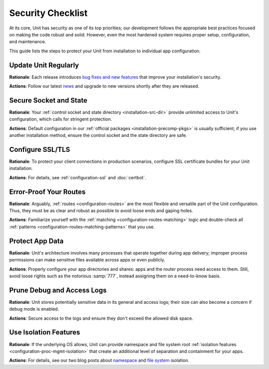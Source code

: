 ##################
Security Checklist
##################

At its core, Unit has security as one of its top priorities; our development
follows the appropriate best practices focused on making the code robust and
solid.  However, even the most hardened system requires proper setup,
configuration, and maintenance.

This guide lists the steps to protect your Unit from installation to individual
app configuration.


.. _security-update:

*********************
Update Unit Regularly
*********************

**Rationale**: Each release introduces `bug fixes and new
features </CHANGES.txt>`_ that improve your installation's security.

**Actions**: Follow our latest `news
<https://mailman.nginx.org/mailman/listinfo/unit>`_ and upgrade to new
versions shortly after they are released.

.. nxt_details:: Details

   Specific upgrade steps depend on your installation method:

   - The recommended option is to use our official :ref:`packages
     <installation-precomp-pkgs>` or Docker :ref:`images
     <installation-docker>`; with them, it's just a matter of updating
     :samp:`unit-*` packages with your package manager of choice or
     switching to a newer image.

   - If you use a third-party installation :ref:`method
     <installation-community-repos>`, consult the maintainer's documentation
     for details.

   - If you install Unit from :ref:`source files <installation-src>`,
     rebuild and reinstall Unit and its modules from scratch.


.. _security-socket-state:

***********************
Secure Socket and State
***********************

**Rationale**: Your :ref:`control socket and state directory
<installation-src-dir>` provide unlimited access to Unit's configuration, which
calls for stringent protection.

**Actions**: Default configuration in our :ref:`official packages
<installation-precomp-pkgs>` is usually sufficient; if you use another
installation method, ensure the control socket and the state directory are
safe.

.. nxt_details:: Control Socket

   If you use a Unix
   control socket, ensure it is available to :samp:`root` only:

   .. code-block:: console

      $ unitd -h

            ...
            --control ADDRESS    set address of control API socket
                                 default: "unix:/path/to/control.unit.sock"

      # ls -l /path/to/control.unit.sock

            srw------- 1 root root 0 ... /path/to/control.unit.sock

   Unix domain sockets aren't network accessible; for remote access, use
   :ref:`NGINX <nginx-secure-api>` or a solution such as SSH:

   .. code-block:: console

      $ ssh -N -L :nxt_hint:`./here.sock <Local socket>`::nxt_ph:`/path/to/control.unit.sock <Socket on the Unit server>` root@:nxt_hint:`unit.example.com <Unit server hostname>` &
      $ curl --unix-socket :nxt_hint:`./here.sock <Use local socket to configure Unit>`

            {
                "certificates": {},
                "config": {
                    "listeners": {},
                    "applications": {}
                }
            }

   If you prefer an IP-based control socket, avoid public IPs; they expose the
   :ref:`control API <configuration-mgmt>` and all its capabilities.  This
   means your Unit instance can be manipulated by whoever is physically able to
   connect:

   .. code-block:: console

      # unitd --control 10.1.1.14:8080
      $ curl 10.1.1.14:8080

            {
                "certificates": {},
                "config": {
                    "listeners": {},
                    "applications": {}
                }
            }

   Instead, opt for the loopback address to ensure all access is local to your
   server:

   .. code-block:: console

      # unitd --control 127.0.0.1:8080
      $ curl 10.1.1.14:8080

          curl: (7) Failed to connect to 10.1.1.14 port 8080: Connection refused

   However, any processes local to the same system can access the local socket,
   which calls for additional measures.  A go-to solution would be using NGINX
   to :ref:`proxy <nginx-secure-api>` Unit's control API.


.. nxt_details:: State Directory

   The state directory stores Unit's internal configuration between launches.
   Avoid manipulating it or relying on its contents even if tempted to do so.
   Instead, use only the control API to manage Unit's configuration.

   Also, the state directory should be available only to :samp:`root` (or the
   user that the :samp:`main` :ref:`process <security-apps>` runs as):

   .. code-block:: console

      $ unitd -h

            ...
            --state DIRECTORY    set state directory name
                                 default: "/path/to/unit/state/"

      # ls -l /path/to/unit/state/

            drwx------ 2 root root 4096 ...


.. _security-ssl:

*****************
Configure SSL/TLS
*****************

**Rationale**: To protect your client connections in production scenarios,
configure SSL certificate bundles for your Unit installation.

**Actions**: For details, see :ref:`configuration-ssl` and :doc:`certbot`.


.. _security-routes:

***********************
Error-Proof Your Routes
***********************

**Rationale**: Arguably, :ref:`routes <configuration-routes>` are the most
flexible and versatile part of the Unit configuration.  Thus, they must be as
clear and robust as possible to avoid loose ends and gaping holes.

**Actions**: Familiarize yourself with the :ref:`matching
<configuration-routes-matching>` logic and double-check all :ref:`patterns
<configuration-routes-matching-patterns>` that you use.

.. nxt_details:: Details

   Some considerations:

   - Mind that :ref:`variables <configuration-variables>` contain arbitrary
     user-supplied request values; variable-based :samp:`pass` values in
     :ref:`listeners <configuration-listeners>` and :ref:`routes
     <configuration-routes-action>` must account for malicious requests, or the
     requests must be properly filtered.

   - Create :ref:`matching rules <configuration-routes-matching>` to
     formalize the restrictions of your Unit instance and the apps it runs.

   - Configure :ref:`shares <configuration-static>` only for directories and
     files you intend to make public.


.. _security-apps:

****************
Protect App Data
****************

**Rationale**: Unit's architecture involves many processes that operate
together during app delivery; improper process permissions can make sensitive
files available across apps or even publicly.

**Actions**: Properly configure your app directories and shares: apps and the
router process need access to them.  Still, avoid loose rights such as the
notorious :samp:`777`, instead assigning them on a need-to-know basis.

.. nxt_details:: File Permissions

   To configure file permissions for your apps, check Unit's build-time and
   run-time options first:

   .. subs-code-block:: console

      $ unitd -h

            --user USER          set non-privileged processes to run as specified user
                                 default: ":nxt_hint:`unit_user <Build-time setting, can be overridden>`"

            --group GROUP        set non-privileged processes to run as specified group
                                 default: user's primary group

      $ ps ax | grep unitd

            ... unit: main v|version| [... --user :nxt_hint:`unit_user <Make sure to check for runtime overrides>` --group unit_group ...]

   In particular, this is the account the router process runs as.  Use this
   information to set up permissions for the app code or binaries and shared
   static files.  The main idea is to limit each app to its own files and
   directories while simultaneously allowing Unit's router process to access
   static files for all apps.

   Specifically, the requirements are as follows:

   - All apps should run as different users so that the permissions can be
     configured properly.  Even if you run a single app, it's reasonable to
     create a dedicated user for added flexibility.

   - An app's code or binaries should be reachable for the user the app runs
     as; the static files should be reachable for the router process.  Thus,
     each part of an app's directory path must have execute permissions
     assigned for the respective users.

   - An app's directories should not be available to other apps or
     non-privileged system users. The router process should be able to access
     the app's static file directories.  Accordingly, the app's directories
     must have read and execute permissions assigned for the respective users.

   - The files and directories that the app is designed to update should
     be writable only for the user the app runs as.

   - The app code should be readable (and executable in case of :ref:`external
     <modules-ext>` apps) for the user the app runs as; the static content
     should be readable for the router process.

   A detailed walkthrough to guide you through each requirement:

   #. If you have several independent apps, running them with a single user
      account poses a security risk.  Consider adding a separate system user
      and group per each app:

      .. code-block:: console

         # :nxt_hint:`useradd <Add user account without home directory>` -M app_user
         # groupadd app_group
         # :nxt_hint:`usermod <Deny interactive login>` -L app_user
         # :nxt_hint:`usermod <Add user to the group>` -a -G app_group app_user

      Even if you run a single app, this helps if you add more apps or need to
      decouple permissions later.

   #. It's important to add Unit's non-privileged user account to *each* app
      group:

      .. code-block:: console

         # usermod -a -G app_group unit_user

      Thus, Unit's router process can access each app's directory and serve
      files from each app's shares.

   #. A frequent source of issues is the lack of permissions for directories
      inside a directory path needed to run the app, so check for that if in
      doubt.  Assuming your app code is stored at :samp:`/path/to/app/`:

      .. code-block:: console

         # ls -l /

               :nxt_hint:`drwxr-xr-x <Permissions are OK>`  some_user some_group  path

         # ls -l /path/

               :nxt_hint:`drwxr-x--- <Permissions are too restrictive>`  some_user some_group  to

      This may be a problem because the :samp:`to/` directory isn't owned by
      :samp:`app_user:app_group` and denies all permissions to non-owners (as
      the :samp:`---` sequence tells us), so a fix can be warranted:

      .. code-block:: console

         # :nxt_hint:`chmod <Add read/execute permissions for non-owners>` o+rx /path/to/

      Another solution is to add :samp:`app_user` to :samp:`some_group`
      (assuming this was not done before):

      .. code-block:: console

         # usermod -a -G some_group app_user

   #. Having checked the directory tree, assign ownership and permissions for
      your app's directories, making them reachable for Unit and the app:

      .. code-block:: console

         # :nxt_hint:`chown <Assign ownership for the app code>` -R app_user:app_group /path/to/app/
         # :nxt_hint:`chown <Assign ownership for the static files>` -R app_user:app_group /path/to/static/app/files/
         # find /path/to/app/ -type d -exec :nxt_hint:`chmod <Add read/execute permissions to app code directories for user and group>` u=rx,g=rx,o= {} \;
         # find /path/to/static/app/files/ -type d -exec :nxt_hint:`chmod <Add read/execute permissions to static file directories for user and group>` u=rx,g=rx,o= {} \;

   #. If the app needs to update specific directories or files, make sure
      they're writable for the app alone:

      .. code-block:: console

         # :nxt_hint:`chmod <Add write permissions for the user only; the group shouldn't have them>` u+w /path/to/writable/file/or/directory/

      In case of a writable directory, you may also want to prevent non-owners
      from messing with its files:

      .. code-block:: console

         # :nxt_hint:`chmod <Sticky bit prevents non-owners from deleting or renaming files>` +t /path/to/writable/directory/

      .. note::

         Usually, apps store and update their data outside the app code
         directories, but some apps may mix code and data.  In such a case,
         assign permissions on an individual basis, making sure you understand
         how the app uses each file or directory: is it code, read-only
         content, or writable data.

   #. For :ref:`embedded <modules-emb>` apps, it's usually enough to make the
      app code and the static files readable:

      .. code-block:: console

         # find /path/to/app/code/ -type f -exec :nxt_hint:`chmod <Add read rights to app code for user and group>` u=r,g=r,o= {} \;
         # find /path/to/static/app/files/ -type f -exec :nxt_hint:`chmod <Add read rights to static files for user and group>` u=r,g=r,o= {} \;

   #. For :ref:`external <modules-emb>` apps, additionally make the app code or
      binaries executable:

      .. code-block:: console

         # find /path/to/app/ -type f -exec :nxt_hint:`chmod <Add read and execute rights to app code for user and group>` u=rx,g=rx,o= {} \;
         # find /path/to/static/app/files/ -type f -exec :nxt_hint:`chmod <Add read rights to static files for user and group>` u=r,g=r,o= {} \;

   #. To run a single app, :doc:`configure <../configuration>` Unit as follows:

      .. code-block:: json

         {
             "listeners": {
                 ":nxt_hint:`*:80 <Or another suitable socket address>`": {
                     "pass": "routes"
                 }
             },

             "routes": [
                 {
                     "action": {
                         "share": ":nxt_ph:`/path/to/static/app/files/ <Router process needs read and execute permissions to serve static content from this directory>`",
                         "fallback": {
                             "pass": "applications/app"
                         }
                     }
                 }
             ],

             "applications": {
                 "app": {
                     "type": "...",
                     "user": "app_user",
                     "group": "app_group"
                 }
             }
         }

   #. To run several apps side by side, :doc:`configure <../configuration>`
      them with appropriate user and group names.  The following
      configuration distinguishes apps based on the request URI, but you can
      implement another scheme such as different listeners:

      .. code-block:: json

         {
             "listeners": {
                 ":nxt_hint:`*:80 <Or another suitable socket address>`": {
                     "pass": "routes"
                 }
             },

             "routes": [
                 {
                     "match": {
                         "uri": "/app1/*"
                     },

                     "action": {
                         "share": ":nxt_ph:`/path/to/static/app1/files/ <Router process needs read and execute permissions to serve static content from this directory>`",
                         "fallback": {
                             "pass": "applications/app1"
                         }
                     }
                 },

                 {
                     "match": {
                         "uri": "/app2/*"
                     },

                     "action": {
                         "share": ":nxt_ph:`/path/to/static/app2/files/ <Router process needs read and execute permissions to serve static content from this directory>`",
                         "fallback": {
                             "pass": "applications/app2"
                         }
                     }
                 }
             ],

             "applications": {
                 "app1": {
                     "type": "...",
                     "user": "app_user1",
                     "group": "app_group1"
                 },

                 "app2": {
                     "type": "...",
                     "user": "app_user2",
                     "group": "app_group2"
                 }
             }
         }

   .. note::

      As usual with permissions, different steps may be required if you use
      ACLs.

.. nxt_details:: App Internals

   Unfortunately, quite a few web apps are built in a manner that mixes their
   source code, data, and configuration files with static content, which calls
   for complex access restrictions.  The situation is further aggravated by the
   inevitable need for maintenance activities that may leave a footprint of
   extra files and directories unrelated to the app's operation.  The issue has
   several aspects:

   - Storage of code and data at the same locations, which usually happens by
     (insufficient) design.  You neither want your internal data and code files
     to be freely downloadable nor your user-uploaded data to be executable as
     code, so configure your routes and apps to prevent both.

   - Exposure of configuration data.  Your app-specific settings, :file:`.ini`
     or :file:`.htaccess` files, and credentials are best kept hidden from
     prying eyes, and your routing configuration should reflect that.

   - Presence of hidden files from versioning, backups by text editors, and
     other temporary files.  Instead of carving your configuration around
     these, it's best to keep your app free of them altogether.

   If these can't be avoided, investigate the inner workings of the app to
   prevent exposure, for example:

   .. code-block:: json

         {
             "routes": {
                 "app": [
                     {
                         "match": {
                             ":nxt_hint:`uri <Handles requests that target PHP scripts to avoid having them served as static files>`": [
                                 "*.php",
                                 "*.php/*"
                             ]
                         },

                         "action": {
                             "pass": "applications/app/direct"
                         }
                     },
                     {
                         "match": {
                             ":nxt_hint:`uri <Protects files and directories best kept hidden>`": [
                                 ":nxt_hint:`!/sensitive/* <Restricts access to a directory with sensitive data>`",
                                 ":nxt_hint:`!/data/* <Restricts access to a directory with sensitive data>`",
                                 ":nxt_hint:`!/app_config_values.ini <Restricts access to a specific file>`",
                                 ":nxt_hint:`!*/.* <Restricts access to hidden files and directories>`",
                                 ":nxt_hint:`!*~ <Restricts access to temporary files>`"
                             ]
                         },

                         "action": {
                             ":nxt_hint:`share <Serves valid requests with static content>`": "/path/to/app/",
                             ":nxt_hint:`fallback <Relays all requests not yet served to a catch-all app target>`": {
                                 "pass": "applications/app/index"
                             }
                         }
                     }
                 ]
             }
         }

   However, this does not replace the need to set up file permissions; use both
   :ref:`matching rules <configuration-routes-matching>` and per-app user
   permissions to manage access.  For more info and real-life examples, refer
   to our app :doc:`howtos <index>` and the 'File Permissions' callout above.

.. nxt_details:: Unit's Process Summary

   .. _security-processes:

   Unit's processes are detailed `elsewhere
   <https://www.nginx.com/blog/introducing-nginx-unit/>`_, but here's a
   synopsis of the different roles they have:

   .. list-table::
      :header-rows: 1

      * - Process

        - Privileged?

        - User and Group

        - Description

      * - Main

        - Yes

        - Whoever starts the :file:`unitd` executable; by default,
          :samp:`root`.

        - Runs as a daemon, spawning Unit's non-privileged and app processes;
          requires numerous system capabilities and privileges for operation.

      * - Controller

        - No

        - Set by :option:`!--user` and :option:`!--group` options at
          :ref:`build <installation-config-src>` or :ref:`execution
          <installation-src-startup>`; by default, :samp:`unit`.

        - Serves the control API, accepting reconfiguration requests,
          sanitizing them, and passing them to other processes for
          implementation.

      * - Discovery

        - No

        - Set by :option:`!--user` and :option:`!--group` options at
          :ref:`build <installation-config-src>` or :ref:`execution
          <installation-src-startup>`; by default, :samp:`unit`.

        - Discovers the language modules in the module directory at startup,
          then quits.

      * - Router

        - No

        - Set by :option:`!--user` and :option:`!--group` options at
          :ref:`build <installation-config-src>` or :ref:`execution
          <installation-src-startup>`; by default, :samp:`unit`.

        - Serves client requests, accepting them, processing them on the spot,
          passing them to app processes, or proxying them further; requires
          access to static content paths you configure.

      * - App processes

        - No

        - Set by per-app :samp:`user` and :samp:`group`
          :ref:`options <configuration-applications>`; by default,
          :option:`!--user` and :option:`!--group` values.

        - Serve client requests that are routed to apps; require access to
          paths and namespaces you configure for the app.

   You can check all of the above on your system when Unit is running:

   .. subs-code-block:: console

      $ ps aux | grep unit

            ...
            root   ... unit: main v|version|
            unit   ... unit: controller
            unit   ... unit: router
            unit   ... unit: "foobar" application

   The important outtake here is to understand that Unit's non-privileged
   processes don't require running as :samp:`root`.  Instead, they should have
   the minimal privileges required to operate, which so far means the ability
   to open connections and access the application code and the static files
   shared during routing.


.. _security-logs:

***************************
Prune Debug and Access Logs
***************************

**Rationale**: Unit stores potentially sensitive data in its general and access
logs; their size can also become a concern if debug mode is enabled.

**Actions**: Secure access to the logs and ensure they don't exceed the allowed
disk space.

.. nxt_details:: Details

   Unit can maintain two different logs:

   - A general-purpose log that is enabled by default and can be switched to
     debug mode for verbosity.

   - An access log that is off by default but can be enabled via the control
     API.

   If you enable debug-mode or access logging, rotate these logs with tools
   such as :program:`logrotate` to avoid overgrowth.  A sample
   :program:`logrotate` `configuration
   <https://man7.org/linux/man-pages/man8/logrotate.8.html#CONFIGURATION_FILE_DIRECTIVES>`_
   (use real log and PID file paths):

   .. code-block:: none

      :nxt_ph:`/path/to/unit.log <Use a real path>` {
          daily
          missingok
          rotate 7
          compress
          delaycompress
          nocreate
          notifempty
          su root root
          postrotate
              if [ -f :nxt_ph:`/path/to/unit.pid <Use a real path>` ]; then
                  :nxt_hint:`/bin/kill <Signals Unit to reopen the log>` -SIGUSR1 `cat /path/to/unit.pid`
              fi
          endscript
      }

   Another issue is the logs' accessibility.  Logs are opened and updated by
   the :ref:`main process <security-apps>` that usually runs as :samp:`root`.
   However, to make them available for a certain consumer, you may need to
   enable access for a dedicated user that the consumer runs as.

   Perhaps, the most straightforward way to achieve this is to assign log
   ownership to the consumer's account.  Suppose you have a log utility running
   as :samp:`log_user:log_group`:

   .. subs-code-block:: console

      $ :nxt_hint:`unitd <Check where the general-purpose log is>` --help

            ...
            --log FILE           set log filename
                                 default: "/default/path/to/unit.log"

      $ :nxt_hint:`ps ax <Make sure the default log path is not overridden at startup>` | grep unitd

            ... unit: main v|version| [... --log :nxt_ph:`/path/to/unit.log <If it's overridden, use the runtime setting>` ...]

      # :nxt_hint:`chown <Assign ownership to the log user>` log_user:log_group /path/to/unit.log

      # :nxt_hint:`curl <Enable access log in the Unit configuration at the given path>` -X PUT -d '"/path/to/access.log"'  \
             --unix-socket /path/to/control.unit.sock \
             http://localhost/config/access_log

            {
                "success": "Reconfiguration done."
            }

      # :nxt_hint:`chown <Assign ownership to the log user>` log_user:log_group /path/to/access.log

   If you change the log file ownership, adjust your :program:`logrotate`
   settings accordingly:

   .. code-block:: none

      /path/to/unit.log {
          ...
          su log_user log_group
          ...
      }

   .. note::

      As usual with permissions, different steps may be required if you use
      ACLs.


.. _security-isolation:

**********************
Use Isolation Features
**********************

**Rationale**: If the underlying OS allows, Unit can provide namespace and file
system root :ref:`isolation features <configuration-proc-mgmt-isolation>` that
create an additional level of separation and containment for your apps.

**Actions**: For details, see our two blog posts about `namespace
<https://www.nginx.com/blog/application-isolation-nginx-unit/>`_ and `file
system <https://www.nginx.com/blog/filesystem-isolation-nginx-unit/>`_
isolation.

